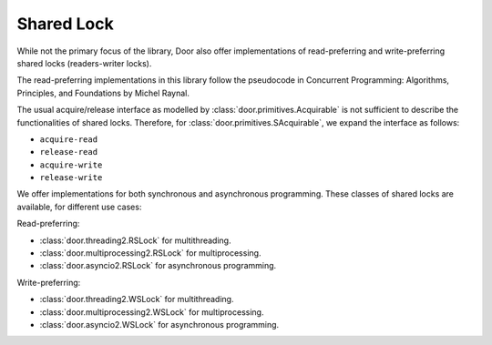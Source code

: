Shared Lock
===========

While not the primary focus of the library, Door also offer implementations of
read-preferring and write-preferring shared locks (readers-writer locks).

The read-preferring implementations in this library follow the pseudocode in
Concurrent Programming: Algorithms, Principles, and Foundations by Michel
Raynal.

The usual acquire/release interface as modelled by
:class:`door.primitives.Acquirable` is not sufficient to describe the
functionalities of shared locks. Therefore, for
:class:`door.primitives.SAcquirable`, we expand the interface as follows:

- ``acquire-read``
- ``release-read``
- ``acquire-write``
- ``release-write``

We offer implementations for both synchronous and asynchronous programming.
These classes of shared locks are available, for different use cases:

Read-preferring:

- :class:`door.threading2.RSLock` for multithreading.
- :class:`door.multiprocessing2.RSLock` for multiprocessing.
- :class:`door.asyncio2.RSLock` for asynchronous programming.

Write-preferring:

- :class:`door.threading2.WSLock` for multithreading.
- :class:`door.multiprocessing2.WSLock` for multiprocessing.
- :class:`door.asyncio2.WSLock` for asynchronous programming.
